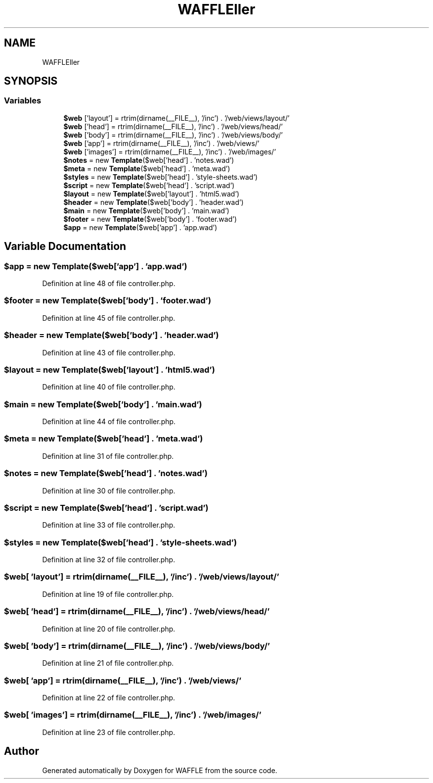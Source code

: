 .TH "WAFFLE\Controller" 3 "Thu Jan 19 2017" "Version 0.2.3-prerelease+build" "WAFFLE" \" -*- nroff -*-
.ad l
.nh
.SH NAME
WAFFLE\Controller
.SH SYNOPSIS
.br
.PP
.SS "Variables"

.in +1c
.ti -1c
.RI "\fB$web\fP ['layout'] = rtrim(dirname(__FILE__), '/inc') \&. '/web/views/layout/'"
.br
.ti -1c
.RI "\fB$web\fP ['head'] = rtrim(dirname(__FILE__), '/inc') \&. '/web/views/head/'"
.br
.ti -1c
.RI "\fB$web\fP ['body'] = rtrim(dirname(__FILE__), '/inc') \&. '/web/views/body/'"
.br
.ti -1c
.RI "\fB$web\fP ['app'] = rtrim(dirname(__FILE__), '/inc') \&. '/web/views/'"
.br
.ti -1c
.RI "\fB$web\fP ['images'] = rtrim(dirname(__FILE__), '/inc') \&. '/web/images/'"
.br
.ti -1c
.RI "\fB$notes\fP = new \fBTemplate\fP($web['head'] \&. 'notes\&.wad')"
.br
.ti -1c
.RI "\fB$meta\fP = new \fBTemplate\fP($web['head'] \&. 'meta\&.wad')"
.br
.ti -1c
.RI "\fB$styles\fP = new \fBTemplate\fP($web['head'] \&. 'style\-sheets\&.wad')"
.br
.ti -1c
.RI "\fB$script\fP = new \fBTemplate\fP($web['head'] \&. 'script\&.wad')"
.br
.ti -1c
.RI "\fB$layout\fP = new \fBTemplate\fP($web['layout'] \&. 'html5\&.wad')"
.br
.ti -1c
.RI "\fB$header\fP = new \fBTemplate\fP($web['body'] \&. 'header\&.wad')"
.br
.ti -1c
.RI "\fB$main\fP = new \fBTemplate\fP($web['body'] \&. 'main\&.wad')"
.br
.ti -1c
.RI "\fB$footer\fP = new \fBTemplate\fP($web['body'] \&. 'footer\&.wad')"
.br
.ti -1c
.RI "\fB$app\fP = new \fBTemplate\fP($web['app'] \&. 'app\&.wad')"
.br
.in -1c
.SH "Variable Documentation"
.PP 
.SS "$app = new \fBTemplate\fP($web['app'] \&. 'app\&.wad')"

.PP
Definition at line 48 of file controller\&.php\&.
.SS "$footer = new \fBTemplate\fP($web['body'] \&. 'footer\&.wad')"

.PP
Definition at line 45 of file controller\&.php\&.
.SS "$header = new \fBTemplate\fP($web['body'] \&. 'header\&.wad')"

.PP
Definition at line 43 of file controller\&.php\&.
.SS "$layout = new \fBTemplate\fP($web['layout'] \&. 'html5\&.wad')"

.PP
Definition at line 40 of file controller\&.php\&.
.SS "$main = new \fBTemplate\fP($web['body'] \&. 'main\&.wad')"

.PP
Definition at line 44 of file controller\&.php\&.
.SS "$meta = new \fBTemplate\fP($web['head'] \&. 'meta\&.wad')"

.PP
Definition at line 31 of file controller\&.php\&.
.SS "$notes = new \fBTemplate\fP($web['head'] \&. 'notes\&.wad')"

.PP
Definition at line 30 of file controller\&.php\&.
.SS "$script = new \fBTemplate\fP($web['head'] \&. 'script\&.wad')"

.PP
Definition at line 33 of file controller\&.php\&.
.SS "$styles = new \fBTemplate\fP($web['head'] \&. 'style\-sheets\&.wad')"

.PP
Definition at line 32 of file controller\&.php\&.
.SS "$web[ 'layout'] = rtrim(dirname(__FILE__), '/inc') \&. '/web/views/layout/'"

.PP
Definition at line 19 of file controller\&.php\&.
.SS "$web[ 'head'] = rtrim(dirname(__FILE__), '/inc') \&. '/web/views/head/'"

.PP
Definition at line 20 of file controller\&.php\&.
.SS "$web[ 'body'] = rtrim(dirname(__FILE__), '/inc') \&. '/web/views/body/'"

.PP
Definition at line 21 of file controller\&.php\&.
.SS "$web[ 'app'] = rtrim(dirname(__FILE__), '/inc') \&. '/web/views/'"

.PP
Definition at line 22 of file controller\&.php\&.
.SS "$web[ 'images'] = rtrim(dirname(__FILE__), '/inc') \&. '/web/images/'"

.PP
Definition at line 23 of file controller\&.php\&.
.SH "Author"
.PP 
Generated automatically by Doxygen for WAFFLE from the source code\&.
